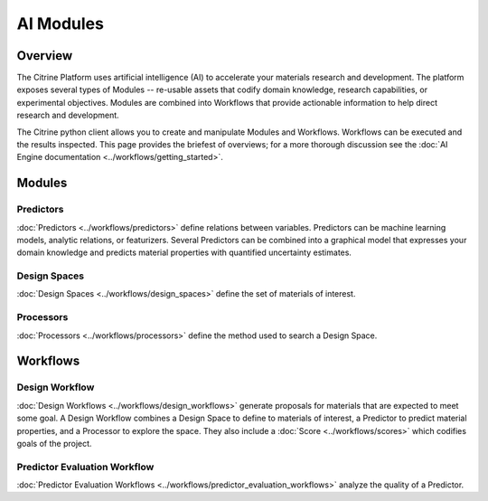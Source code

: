 ==========
AI Modules
==========

Overview
--------

The Citrine Platform uses artificial intelligence (AI) to accelerate your materials research and development.
The platform exposes several types of Modules -- re-usable assets that codify domain knowledge, research capabilities, or experimental objectives.
Modules are combined into Workflows that provide actionable information to help direct research and development.

The Citrine python client allows you to create and manipulate Modules and Workflows.
Workflows can be executed and the results inspected.
This page provides the briefest of overviews; for a more thorough discussion see the :doc:`AI Engine documentation <../workflows/getting_started>`.

Modules
-------

Predictors
^^^^^^^^^^

:doc:`Predictors <../workflows/predictors>` define relations between variables.
Predictors can be machine learning models, analytic relations, or featurizers.
Several Predictors can be combined into a graphical model that expresses your domain knowledge and predicts material properties with quantified uncertainty estimates.

Design Spaces
^^^^^^^^^^^^^

:doc:`Design Spaces <../workflows/design_spaces>` define the set of materials of interest.

Processors
^^^^^^^^^^

:doc:`Processors <../workflows/processors>` define the method used to search a Design Space.

Workflows
---------

Design Workflow
^^^^^^^^^^^^^^^

:doc:`Design Workflows <../workflows/design_workflows>` generate proposals for materials that are expected to meet some goal.
A Design Workflow combines a Design Space to define to materials of interest, a Predictor to predict material properties, and a Processor to explore the space.
They also include a :doc:`Score <../workflows/scores>` which codifies goals of the project.

Predictor Evaluation Workflow
^^^^^^^^^^^^^^^^^^^^^^^^^^^^^

:doc:`Predictor Evaluation Workflows <../workflows/predictor_evaluation_workflows>` analyze the quality of a Predictor.